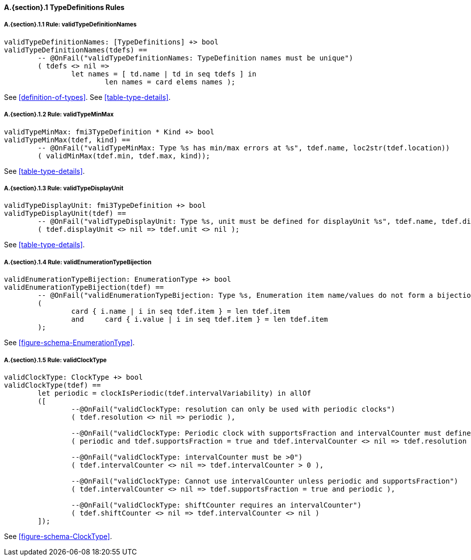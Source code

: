 // This adds the "functions" section header for VDM only
ifdef::hidden[]
// {vdm}
functions
// {vdm}
endif::[]

==== A.{section}.{counter:subsection} TypeDefinitions Rules
:!typerule:
===== A.{section}.{subsection}.{counter:typerule} Rule: validTypeDefinitionNames
[[validTypeDefinitionNames]]
// {vdm}
----
validTypeDefinitionNames: [TypeDefinitions] +> bool
validTypeDefinitionNames(tdefs) ==
	-- @OnFail("validTypeDefinitionNames: TypeDefinition names must be unique")
	( tdefs <> nil =>
		let names = [ td.name | td in seq tdefs ] in
			len names = card elems names );
----
// {vdm}
See <<definition-of-types>>.
See <<table-type-details>>.

===== A.{section}.{subsection}.{counter:typerule} Rule: validTypeMinMax
[[validTypeMinMax]]
// {vdm}
----
validTypeMinMax: fmi3TypeDefinition * Kind +> bool
validTypeMinMax(tdef, kind) ==
	-- @OnFail("validTypeMinMax: Type %s has min/max errors at %s", tdef.name, loc2str(tdef.location))
	( validMinMax(tdef.min, tdef.max, kind));
----
// {vdm}
See <<table-type-details>>.

===== A.{section}.{subsection}.{counter:typerule} Rule: validTypeDisplayUnit
[[validTypeDisplayUnit]]
// {vdm}
----
validTypeDisplayUnit: fmi3TypeDefinition +> bool
validTypeDisplayUnit(tdef) ==
	-- @OnFail("validTypeDisplayUnit: Type %s, unit must be defined for displayUnit %s", tdef.name, tdef.displayUnit)
	( tdef.displayUnit <> nil => tdef.unit <> nil );
----
// {vdm}
See <<table-type-details>>.

===== A.{section}.{subsection}.{counter:typerule} Rule: validEnumerationTypeBijection
[[validEnumerationTypeBijection]]
// {vdm}
----
validEnumerationTypeBijection: EnumerationType +> bool
validEnumerationTypeBijection(tdef) ==
	-- @OnFail("validEnumerationTypeBijection: Type %s, Enumeration item name/values do not form a bijection", tdef.name)
	(
		card { i.name | i in seq tdef.item } = len tdef.item
		and	card { i.value | i in seq tdef.item } = len tdef.item
	);
----
// {vdm}
See <<figure-schema-EnumerationType>>.

===== A.{section}.{subsection}.{counter:typerule} Rule: validClockType
[[validClockType]]
// {vdm}
----
validClockType: ClockType +> bool
validClockType(tdef) ==
	let periodic = clockIsPeriodic(tdef.intervalVariability) in allOf
	([
		--@OnFail("validClockType: resolution can only be used with periodic clocks")
		( tdef.resolution <> nil => periodic ),

		--@OnFail("validClockType: Periodic clock with supportsFraction and intervalCounter must define resolution")
		( periodic and tdef.supportsFraction = true and tdef.intervalCounter <> nil => tdef.resolution <> nil  ),

		--@OnFail("validClockType: intervalCounter must be >0")
		( tdef.intervalCounter <> nil => tdef.intervalCounter > 0 ),

		--@OnFail("validClockType: Cannot use intervalCounter unless periodic and supportsFraction")
		( tdef.intervalCounter <> nil => tdef.supportsFraction = true and periodic ),

		--@OnFail("validClockType: shiftCounter requires an intervalCounter")
		( tdef.shiftCounter <> nil => tdef.intervalCounter <> nil )
	]);
----
// {vdm}
See <<figure-schema-ClockType>>.

// This adds the docrefs for VDM only
ifdef::hidden[]
// {vdm}
values
	TypeDefinitions_refs : ReferenceMap =
	{
		"validTypeDefinitionNames" |->
		[
			"fmi-standard/docs/index.html#definition-of-types",
			"fmi-standard/docs/index.html#table-type-details"
		],

		"validTypeMinMax" |->
		[
			"fmi-standard/docs/index.html#table-type-details"
		],

		"validTypeDisplayUnit" |->
		[
			"fmi-standard/docs/index.html#table-type-details"
		],

		"validEnumerationTypeBijection" |->
		[
			"fmi-standard/docs/index.html#figure-schema-EnumerationType"
		],

		"validClockType" |->
		[
			"fmi-standard/docs/index.html#figure-schema-ClockType"
		]
	};
// {vdm}
endif::[]







